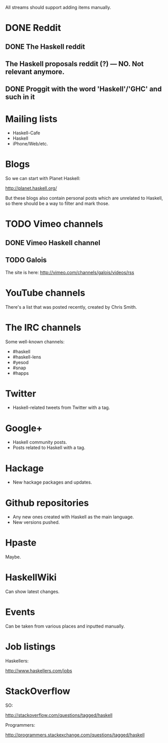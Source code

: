 All streams should support adding items manually.

* DONE Reddit

** DONE The Haskell reddit
** The Haskell proposals reddit (?) — NO. Not relevant anymore.
** DONE Proggit with the word 'Haskell'/'GHC' and such in it

* Mailing lists

- Haskell-Cafe
- Haskell
- iPhone/Web/etc.

* Blogs

So we can start with Planet Haskell:

http://planet.haskell.org/

But these blogs also contain personal posts which are unrelated to
Haskell, so there should be a way to filter and mark those.

* TODO Vimeo channels
** DONE Vimeo Haskell channel
** TODO Galois

The site is here: http://vimeo.com/channels/galois/videos/rss

* YouTube channels

There's a list that was posted recently, created by Chris Smith.

* The IRC channels

Some well-known channels:

- #haskell
- #haskell-lens
- #yesod
- #snap
- #happs

* Twitter

- Haskell-related tweets from Twitter with a tag.

* Google+

- Haskell community posts.
- Posts related to Haskell with a tag.

* Hackage

- New hackage packages and updates.

* Github repositories

- Any new ones created with Haskell as the main language.
- New versions pushed.

* Hpaste

Maybe.

* HaskellWiki

Can show latest changes.

* Events

Can be taken from various places and inputted manually.
* Job listings

Haskellers:

http://www.haskellers.com/jobs

* StackOverflow

SO:

http://stackoverflow.com/questions/tagged/haskell

Programmers:

http://programmers.stackexchange.com/questions/tagged/haskell
